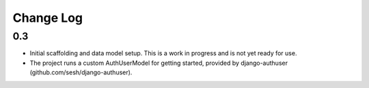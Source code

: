 Change Log
==========

0.3
---
-   Initial scaffolding and data model setup. This is a work in progress
    and is not yet ready for use.
-   The project runs a custom AuthUserModel for getting started, provided by
    django-authuser (github.com/sesh/django-authuser).